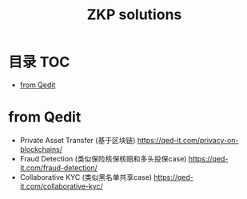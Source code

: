 * 目录                                                                  :TOC:
- [[#from-qedit][from Qedit]]

* from Qedit
  - Private Asset Transfer (基于区块链) https://qed-it.com/privacy-on-blockchains/
  - Fraud Detection (类似保险核保核赔和多头投保case) https://qed-it.com/fraud-detection/
  - Collaborative KYC (类似黑名单共享case) https://qed-it.com/collaborative-kyc/
* Options                                                          :noexport:
  #+title: ZKP solutions
